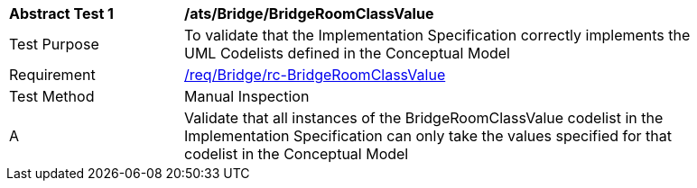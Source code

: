[[ats_Bridge_BridgeRoomClassValue]]
[width="90%",cols="2,6a"]
|===
^|*Abstract Test {counter:ats-id}* |*/ats/Bridge/BridgeRoomClassValue* 
^|Test Purpose |To validate that the Implementation Specification correctly implements the UML Codelists defined in the Conceptual Model
^|Requirement |<<req_Bridge_BridgeRoomClassValue,/req/Bridge/rc-BridgeRoomClassValue>>
^|Test Method |Manual Inspection
^|A |Validate that all instances of the BridgeRoomClassValue codelist in the Implementation Specification can only take the values specified for that codelist in the Conceptual Model 
|===
